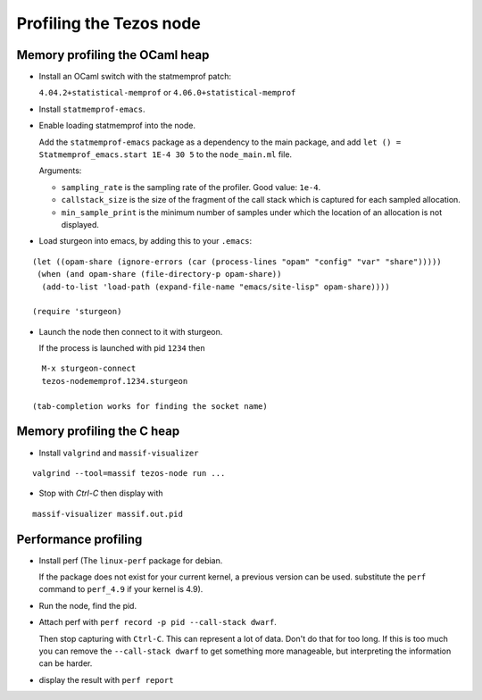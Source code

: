 Profiling the Tezos node
========================

Memory profiling the OCaml heap
~~~~~~~~~~~~~~~~~~~~~~~~~~~~~~~

- Install an OCaml switch with the statmemprof patch:

  ``4.04.2+statistical-memprof`` or ``4.06.0+statistical-memprof``

- Install ``statmemprof-emacs``.

- Enable loading statmemprof into the node.

  Add the ``statmemprof-emacs`` package as a dependency to the main package, and add
  ``let () = Statmemprof_emacs.start 1E-4 30 5`` to the ``node_main.ml`` file.

  Arguments:

  - ``sampling_rate`` is the sampling rate of the profiler. Good value: ``1e-4``.
  - ``callstack_size`` is the size of the fragment of the call stack which is captured for each sampled allocation.
  - ``min_sample_print`` is the minimum number of samples under which the location of an allocation is not displayed.

- Load sturgeon into emacs, by adding this to your ``.emacs``:

::

    (let ((opam-share (ignore-errors (car (process-lines "opam" "config" "var" "share")))))
     (when (and opam-share (file-directory-p opam-share))
      (add-to-list 'load-path (expand-file-name "emacs/site-lisp" opam-share))))

    (require 'sturgeon)

- Launch the node then connect to it with sturgeon.

  If the process is launched with pid ``1234`` then

::

    M-x sturgeon-connect
    tezos-nodememprof.1234.sturgeon

  (tab-completion works for finding the socket name)

Memory profiling the C heap
~~~~~~~~~~~~~~~~~~~~~~~~~~~

- Install ``valgrind`` and ``massif-visualizer``

::

    valgrind --tool=massif tezos-node run ...

- Stop with `Ctrl-C` then display with

::

    massif-visualizer massif.out.pid


Performance profiling
~~~~~~~~~~~~~~~~~~~~~

- Install perf (The ``linux-perf`` package for debian.

  If the package does not exist for your current kernel, a previous
  version can be used. substitute the ``perf`` command to ``perf_4.9``
  if your kernel is 4.9).

- Run the node, find the pid.

- Attach perf with ``perf record -p pid --call-stack dwarf``.

  Then stop capturing with ``Ctrl-C``. This can represent a lot of
  data. Don't do that for too long. If this is too much you can remove
  the ``--call-stack dwarf`` to get something more manageable, but
  interpreting the information can be harder.

- display the result with ``perf report``
